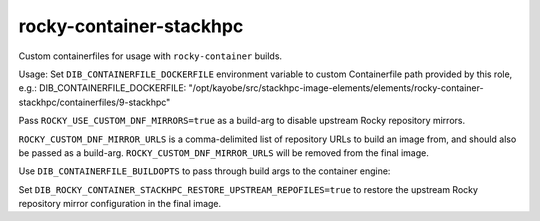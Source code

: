 ========================
rocky-container-stackhpc
========================
Custom containerfiles for usage with ``rocky-container`` builds.

Usage:
Set ``DIB_CONTAINERFILE_DOCKERFILE`` environment variable to custom
Containerfile path provided by this role, e.g.:
DIB_CONTAINERFILE_DOCKERFILE: "/opt/kayobe/src/stackhpc-image-elements/elements/rocky-container-stackhpc/containerfiles/9-stackhpc"

Pass ``ROCKY_USE_CUSTOM_DNF_MIRRORS=true`` as a build-arg to disable
upstream Rocky repository mirrors.

``ROCKY_CUSTOM_DNF_MIRROR_URLS`` is a comma-delimited list of repository URLs
to build an image from, and should also be passed as a build-arg.
``ROCKY_CUSTOM_DNF_MIRROR_URLS`` will be removed from the final image.

Use ``DIB_CONTAINERFILE_BUILDOPTS`` to pass through build args to the container
engine:

.. code-block:: yaml
    DIB_CONTAINERFILE_BUILDOPTS: >-
    --build-arg=ROCKY_USE_CUSTOM_DNF_MIRRORS=true
    --build-arg=ROCKY_CUSTOM_DNF_MIRROR_URLS=http://localhost/rocky/9/AppStream/x86_64/os/,http://localhost/rocky/9/BaseOS/x86_64/os/

Set ``DIB_ROCKY_CONTAINER_STACKHPC_RESTORE_UPSTREAM_REPOFILES=true`` to restore the
upstream Rocky repository mirror configuration in the final image. 